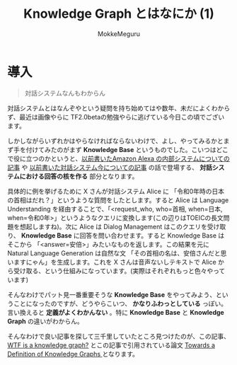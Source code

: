 #+TITLE: Knowledge Graph とはなにか (1)
#+AUTHOR: MokkeMeguru
# This is a Bibtex reference
#+OPTIONS: ':nil *:t -:t ::t <:t H:3 \n:t arch:headline ^:nil
#+OPTIONS: author:t broken-links:nil c:nil creator:nil
#+OPTIONS: d:(not "LOGBOOK") date:nil e:nil email:nil f:t inline:t num:t
#+OPTIONS: p:nil pri:nil prop:nil stat:t tags:t tasks:t tex:t
#+OPTIONS: timestamp:nil title:t toc:nil todo:t |:t
#+LANGUAGE: ja
#+SELECT_TAGS: export
#+EXCLUDE_TAGS: noexport
#+CREATOR: Emacs 26.2 (Org mode 9.2.3)
#+LATEX_CLASS: article
#+LATEX_CLASS_OPTIONS: [a4paper, dvipdfmx, 10pt]
#+LATEX_HEADER: \usepackage{amsmath, amssymb, bm}
#+LATEX_HEADER: \usepackage{graphics}
#+LATEX_HEADER: \usepackage{color}
#+LATEX_HEADER: \usepackage{times}
#+LATEX_HEADER: \usepackage{longtable}
#+LATEX_HEADER: \usepackage{minted}
#+LATEX_HEADER: \usepackage{fancyvrb}
#+LATEX_HEADER: \usepackage{indentfirst}
#+LATEX_HEADER: \usepackage{pxjahyper}
# #+LATEX_HEADER: \hypersetup{colorlinks=false, pdfborder={0 0 0}}
#+LATEX_HEADER: \usepackage[utf8]{inputenc}
#+LATEX_HEADER: \usepackage[backend=biber, bibencoding=utf8]{biblatex}
#+LATEX_HEADER: \usepackage[top=20truemm, bottom=25truemm, left=25truemm, right=25truemm]{geometry}
#+LATEX_HEADER: \usepackage{ascmac}
#+LATEX_HEADER: \usepackage{algorithm}
#+LATEX_HEADER: \usepackage{algorithmic}
#+LATEX_HEADER: \addbibresource{/home/meguru/Github/private-Journal/research-plan/reference.bib}
#+DESCRIPTION:
#+KEYWORDS:
#+STARTUP: indent overview inlineimages
* 導入
#+BEGIN_QUOTE
対話システムなんもわからん
#+END_QUOTE

対話システムとはなんぞやという疑問を持ち始めてはや数年、未だによくわからず、最近は画像やらに TF2.0betaの勉強やらに逃げている今日この頃でございます。

しかしながらいずれかはやらなければならないわけで、よし、やってみるかとまず手を付けてみたのがまず *Knowledge Base* というものでした。こいつはどこで役に立つのかというと、[[https://qiita.com/MeguruMokke/items/83b3d921729b62ae8ee2][以前書いたAmazon Alexa の内部システムについての記事]] や [[https://qiita.com/MeguruMokke/items/6e5d7997f4df7f08030d][以前書いた対話システム今についての記事]] の話で登場する、 *対話システムにおける回答の核を作る* 部分となります。

具体的に例を挙げるために X さんが対話システム Alice に 「令和0年時の日本の首相はだれ？」というような質問をしたとします。すると Alice は Language Understanding を経由することで、「<request_who, who=首相, when=日本, when=令和0年>」というようなクエリに変換します(この辺りはTOEICの長文問題を想起しますね)。次に Alice は Dialog Management はこのクエリを受け取り、 *Knowledge Base* に回答を問い合わせます。すると Knowledge Base はそこから 「<answer=安倍>」みたいなものを返します。この結果を元に Natural Language Generation は自然な文 「その首相の名は、安倍さんだと思いますにゃん」を生成します。これを X さんは音声ないしテキストで Alice から受け取る、という仕組みになっています。(実際はそれぞれもっと色々やっています)

そんなわけでパット見一番重要そうな *Knowledge Base* をやってみよう、ということになったのですが、どうやらこいつ、 *かなりふわっとしている* っぽい。言い換えると *定義がよくわかんない* 。特に *Knowledge Base* と *Knowledge Graph* の違いがわからん。

そんなわけで良い記事を探して三千里していたところ見つけたのが、この記事、[[https://hackernoon.com/wtf-is-a-knowledge-graph-a16603a1a25f][WTF is a knowledge graph?]] とこの記事で引用されている論文 [[http://ceur-ws.org/Vol-1695/paper4.pdf][Towards a Definition of Knowledge Graphs ]] となります。

